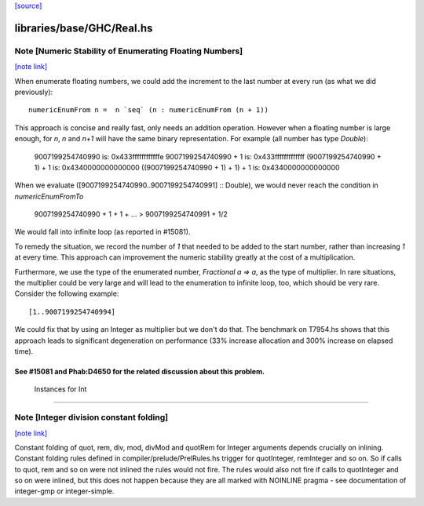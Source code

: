 `[source] <https://gitlab.haskell.org/ghc/ghc/tree/master/libraries/base/GHC/Real.hs>`_

libraries/base/GHC/Real.hs
==========================


Note [Numeric Stability of Enumerating Floating Numbers]
~~~~~~~~~~~~~~~~~~~~~~~~~~~~~~~~~~~~~~~~~~~~~~~~~~~~~~~~

`[note link] <https://gitlab.haskell.org/ghc/ghc/tree/master/libraries/base/GHC/Real.hs#L276>`__

When enumerate floating numbers, we could add the increment to the last number
at every run (as what we did previously):

::

    numericEnumFrom n =  n `seq` (n : numericEnumFrom (n + 1))

This approach is concise and really fast, only needs an addition operation.
However when a floating number is large enough, for `n`, `n` and `n+1` will
have the same binary representation. For example (all number has type
`Double`):

    9007199254740990                 is: 0x433ffffffffffffe
    9007199254740990 + 1             is: 0x433fffffffffffff
    (9007199254740990 + 1) + 1       is: 0x4340000000000000
    ((9007199254740990 + 1) + 1) + 1 is: 0x4340000000000000

When we evaluate ([9007199254740990..9007199254740991] :: Double), we would
never reach the condition in `numericEnumFromTo`

    9007199254740990 + 1 + 1 + ... > 9007199254740991 + 1/2

We would fall into infinite loop (as reported in #15081).

To remedy the situation, we record the number of `1` that needed to be added
to the start number, rather than increasing `1` at every time. This approach
can improvement the numeric stability greatly at the cost of a multiplication.

Furthermore, we use the type of the enumerated number, `Fractional a => a`,
as the type of multiplier. In rare situations, the multiplier could be very
large and will lead to the enumeration to infinite loop, too, which should
be very rare. Consider the following example:

::

    [1..9007199254740994]

We could fix that by using an Integer as multiplier but we don't do that.
The benchmark on T7954.hs shows that this approach leads to significant
degeneration on performance (33% increase allocation and 300% increase on
elapsed time).

See #15081 and Phab:D4650 for the related discussion about this problem.
------------------------------------------------------------
 Instances for Int
------------------------------------------------------------



Note [Integer division constant folding]
~~~~~~~~~~~~~~~~~~~~~~~~~~~~~~~~~~~~~~~~

`[note link] <https://gitlab.haskell.org/ghc/ghc/tree/master/libraries/base/GHC/Real.hs#L415>`__

Constant folding of quot, rem, div, mod, divMod and quotRem for
Integer arguments depends crucially on inlining. Constant folding
rules defined in compiler/prelude/PrelRules.hs trigger for
quotInteger, remInteger and so on. So if calls to quot, rem and so on
were not inlined the rules would not fire. The rules would also not
fire if calls to quotInteger and so on were inlined, but this does not
happen because they are all marked with NOINLINE pragma - see documentation
of integer-gmp or integer-simple.

